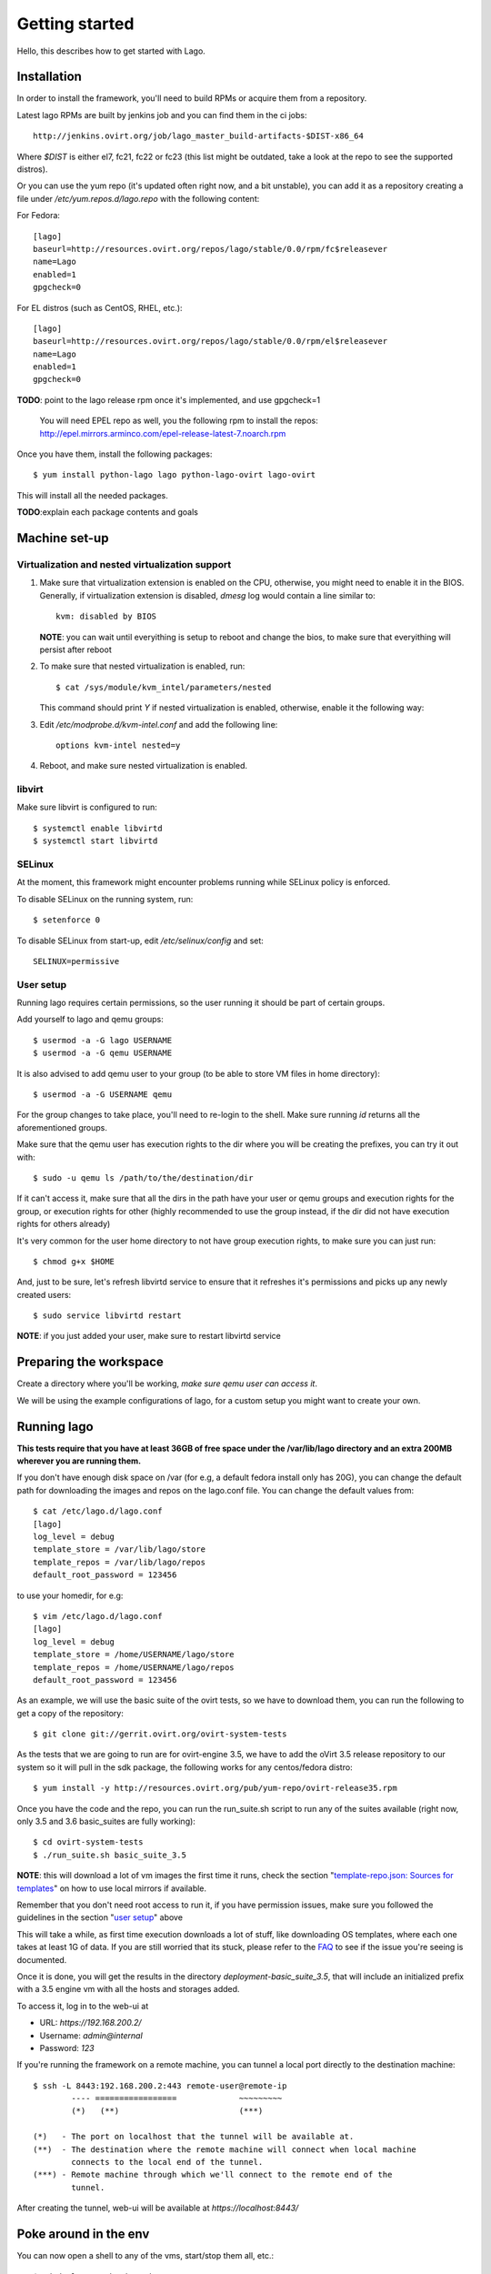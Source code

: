 Getting started
===================

Hello, this describes how to get started with Lago.


Installation
----------------

In order to install the framework, you'll need to build RPMs or acquire them
from a repository.

Latest lago RPMs are built by jenkins job and you can find them in the ci
jobs::

    http://jenkins.ovirt.org/job/lago_master_build-artifacts-$DIST-x86_64

Where `$DIST` is either el7, fc21, fc22 or fc23 (this list might be outdated,
take a look at the repo to see the supported distros).

Or you can use the yum repo (it's updated often right now, and a bit
unstable), you can add it as a repository creating a file under
`/etc/yum.repos.d/lago.repo` with the following content:

For Fedora::

    [lago]
    baseurl=http://resources.ovirt.org/repos/lago/stable/0.0/rpm/fc$releasever
    name=Lago
    enabled=1
    gpgcheck=0

For EL distros (such as CentOS, RHEL, etc.)::

    [lago]
    baseurl=http://resources.ovirt.org/repos/lago/stable/0.0/rpm/el$releasever
    name=Lago
    enabled=1
    gpgcheck=0

**TODO**: point to the lago release rpm once it's implemented, and use gpgcheck=1

    You will need EPEL repo as well, you the following rpm to install the repos:
    http://epel.mirrors.arminco.com/epel-release-latest-7.noarch.rpm

Once you have them, install the following packages::

    $ yum install python-lago lago python-lago-ovirt lago-ovirt

This will install all the needed packages.

**TODO**:explain each package contents and goals

Machine set-up
-------------------

Virtualization and nested virtualization support
~~~~~~~~~~~~~~~~~~~~~~~~~~~~~~~~~~~~~~~~~~~~~~~~~

#. Make sure that virtualization extension is enabled on the CPU, otherwise,
   you might need to enable it in the BIOS. Generally, if virtualization extension
   is disabled, `dmesg` log would contain a line similar to::

    kvm: disabled by BIOS

   **NOTE**: you can wait until everyithing is setup to reboot and change the
   bios, to make sure that everyithing will persist after reboot

#. To make sure that nested virtualization is enabled, run::

    $ cat /sys/module/kvm_intel/parameters/nested

   This command should print `Y` if nested virtualization is enabled, otherwise,
   enable it the following way:

#. Edit `/etc/modprobe.d/kvm-intel.conf` and add the following line::

    options kvm-intel nested=y

#. Reboot, and make sure nested virtualization is enabled.


libvirt
~~~~~~~~~

Make sure libvirt is configured to run::

    $ systemctl enable libvirtd
    $ systemctl start libvirtd

SELinux
~~~~~~~~
At the moment, this framework might encounter problems running while SELinux
policy is enforced.

To disable SELinux on the running system, run::

    $ setenforce 0

To disable SELinux from start-up, edit `/etc/selinux/config` and set::

    SELINUX=permissive


User setup
~~~~~~~~~~~~~

Running lago requires certain permissions, so the user running it should be
part of certain groups.

Add yourself to lago and qemu groups::

    $ usermod -a -G lago USERNAME
    $ usermod -a -G qemu USERNAME

It is also advised to add qemu user to your group (to be able to store VM files
in home directory)::

    $ usermod -a -G USERNAME qemu

For the group changes to take place, you'll need to re-login to the shell.
Make sure running `id` returns all the aforementioned groups.

Make sure that the qemu user has execution rights to the dir where you will be
creating the prefixes, you can try it out with::

    $ sudo -u qemu ls /path/to/the/destination/dir

If it can't access it, make sure that all the dirs in the path have your user
or qemu groups and execution rights for the group, or execution rights for
other (highly recommended to use the group instead, if the dir did not have
execution rights for others already)

It's very common for the user home directory to not have group execution
rights, to make sure you can just run::

    $ chmod g+x $HOME

And, just to be sure, let's refresh libvirtd service to ensure that it
refreshes it's permissions and picks up any newly created users::

    $ sudo service libvirtd restart


**NOTE**: if you just added your user, make sure to restart libvirtd service

Preparing the workspace
-------------------------

Create a directory where you'll be working, *make sure qemu user can access it*.

We will be using the example configurations of lago, for a custom setup you
might want to create your own.


Running lago
-------------------------------

**This tests require that you have at least 36GB of free space under the
/var/lib/lago directory and an extra 200MB wherever you are running them.**

If you don't have enough disk space on /var (for e.g, a default fedora
install only has 20G), you can change the default path for downloading
the images and repos on the lago.conf file.
You can change the default values from::

    $ cat /etc/lago.d/lago.conf
    [lago]
    log_level = debug
    template_store = /var/lib/lago/store
    template_repos = /var/lib/lago/repos
    default_root_password = 123456

to use your homedir, for e.g::

    $ vim /etc/lago.d/lago.conf
    [lago]
    log_level = debug
    template_store = /home/USERNAME/lago/store
    template_repos = /home/USERNAME/lago/repos
    default_root_password = 123456

As an example, we will use the basic suite of the ovirt tests, so we have to
download them, you can run the following to get a copy of the repository::

    $ git clone git://gerrit.ovirt.org/ovirt-system-tests

As the tests that we are going to run are for ovirt-engine 3.5, we have to add
the oVirt 3.5 release repository to our system so it will pull in the sdk
package, the following works for any centos/fedora distro::

    $ yum install -y http://resources.ovirt.org/pub/yum-repo/ovirt-release35.rpm

Once you have the code and the repo, you can run the run_suite.sh script to
run any of the suites available (right now, only 3.5 and 3.6 basic_suites are
fully working)::

    $ cd ovirt-system-tests
    $ ./run_suite.sh basic_suite_3.5

**NOTE**: this will download a lot of vm images the first time it runs, check
the section "`template-repo.json: Sources for templates`_" on how to use local
mirrors if available.

Remember that you don't need root access to run it, if you have permission
issues, make sure you followed the guidelines in the section
"`user setup`_" above

This will take a while, as first time execution downloads a lot of stuff,
like downloading OS templates, where each one takes at least 1G of data.
If you are still worried that its stuck, please refer to the FAQ_
to see if the issue you're seeing is documented.

Once it is done, you will get the results in the directory
`deployment-basic_suite_3.5`, that will include an initialized prefix with a
3.5 engine vm with all the hosts and storages added.

To access it, log in to the web-ui at

* URL: `https://192.168.200.2/`
* Username: `admin@internal`
* Password: `123`

If you're running the framework on a remote machine, you can tunnel a local
port directly to the destination machine::

    $ ssh -L 8443:192.168.200.2:443 remote-user@remote-ip
            ---- =================             ~~~~~~~~~
            (*)   (**)                         (***)

    (*)   - The port on localhost that the tunnel will be available at.
    (**)  - The destination where the remote machine will connect when local machine
            connects to the local end of the tunnel.
    (***) - Remote machine through which we'll connect to the remote end of the
            tunnel.

After creating the tunnel, web-ui will be available at `https://localhost:8443/`


Poke around in the env
------------------------

You can now open a shell to any of the vms, start/stop them all, etc.::

    $ cd deployment-basic_suite_3.5
    $ lagocli shell engine
    [root@engine ~]# exit

    $ lagocli stop
    2015-11-03 12:11:52,746 - root - INFO - Destroying VM engine
    2015-11-03 12:11:52,957 - root - INFO - Destroying VM storage-iscsi
    2015-11-03 12:11:53,167 - root - INFO - Destroying VM storage-nfs
    2015-11-03 12:11:53,376 - root - INFO - Destroying VM host3
    2015-11-03 12:11:53,585 - root - INFO - Destroying VM host2
    2015-11-03 12:11:53,793 - root - INFO - Destroying VM host1
    2015-11-03 12:11:54,002 - root - INFO - Destroying VM host0
    2015-11-03 12:11:54,210 - root - INFO - Destroying network lago

    $ lagocli start
    2015-11-03 12:11:46,377 - root - INFO - Creating network lago
    2015-11-03 12:11:46,712 - root - INFO - Starting VM engine
    2015-11-03 12:11:47,261 - root - INFO - Starting VM storage-iscsi
    2015-11-03 12:11:47,726 - root - INFO - Starting VM storage-nfs
    2015-11-03 12:11:48,115 - root - INFO - Starting VM host3
    2015-11-03 12:11:48,573 - root - INFO - Starting VM host2
    2015-11-03 12:11:48,937 - root - INFO - Starting VM host1
    2015-11-03 12:11:49,296 - root - INFO - Starting VM host0


Cleanup
---------

Once you're done with the environment, run::

    $ cd deployment-basic_suite_3.5
    $ lagocli cleanup

That will stop any running vms and remove the lago metadata in the prefix, it
will not remove any other files (like disk images) or anything though, so you
can play with them for further investigation if needed, but once executed, it's
safe to fully remove the prefix dir if you want to.


Step by step now
------------------

As the above script has become a bit complicated, and it's not (yet) part of
lago itself, this section will do the same as the script, but step by step with
lago only command to give you a better idea of what you have to do in a usual
project.

So, let's get back to the root of the ovirt-system-tests repo, and cd into the
basic_suite_3.5 dir::

    cd ovirt-system-tests/basic_suite_3.5

Let's take a look to what is in there::

    $ tree
    .
    ├── control.sh
    ├── deploy-scripts
    │   ├── add_local_repo.sh
    │   ├── bz_1195882_libvirt_workaround.sh
    │   ├── setup_container_host.sh
    │   ├── setup_engine.sh
    │   ├── setup_host.sh
    │   ├── setup_storage_iscsi.sh
    │   └── setup_storage_nfs.sh
    ├── engine-answer-file.conf
    ├── init.json.in
    ├── reposync-config.repo
    ├── template-repo.json
    └── test-scenarios
        ├── 001_initialize_engine.py
        ├── 002_bootstrap.py
        ├── 003_create_clean_snapshot.py
        └── 004_basic_sanity.py

We can ignore the `control.sh` script, as it's used by the `run_suite.sh` and
we don't care about that in this readme.


init.json.in: The heart of lago, virt configurations
~~~~~~~~~~~~~~~~~~~~~~~~~~~~~~~~~~~~~~~~~~~~~~~~~~~~~

This init.json.in file, is where we will describe all the virtual elements of
our test environment, usually, vms and networks.

In this case, as the file is shared between suites, it's actually a template
and we will have to change the `@SUITE@` string inside it by the path to the
current suite::

    $ suite_path=$PWD
    $ sed -e "s/@SUITE@/$suite_path/g" init.json.in > init.json

Now we have a full `init.json` file :), but we have to talk about another file
before being able to create the prefix:

Note that lago supports json and yaml formats for that file.


template-repo.json: Sources for templates
~~~~~~~~~~~~~~~~~~~~~~~~~~~~~~~~~~~~~~~~~~~

This file contains information about the available disk templates and
repositories to get them from, we can use it as it is, but if you are in Red
Hat office in Israel, you might want to use the Red Hat internal mirrors there,
for that use the `common/template-repos/office.json` file instead, see next for
the full command line.

**NOTE**: You can use any other template repo if you specify your own json file
there

**TODO**: document the repo store json file format


Initializing the prefix
~~~~~~~~~~~~~~~~~~~~~~~~~

Now we have seen all the files needed to initialize our test prefix (aka, the
directory that will contain our env). To do so we have to run this::

    $ lagocli init \
        --template-repo-path=template-repo.json \
        deployment-basic_suite_3.5 \
        init.json

Remember that if you are in the Red Hat office, you might want to use the repo
mirror that's hosted there, if so, run this command instead::

    $ lagocli init \
        --template-repo-path=common/template-repos/office.json \
        deployment-basic_suite_3.5 \
        init.json

This will create the `deployment-basic_suite_3.5` directory and populate it
with all the disks defined in the `init.json` file, and some other info
(network info, uuid... not relevant now).

This will take a while the first time, but the next time it will use locally
cached images and will take only a few seconds!


If you are using run_suite.sh
^^^^^^^^^^^^^^^^^^^^^^^^^^^^^^^

To use an alternate repository template file when running `run_suite.sh`,
you'll have to edit it for now, search for the init command invocation and
modify it there, at the time of writing this, if you want to use the Red Hat
Israel office mirror, you have to change this::

    38 env_init () {
    39     $CLI init \
    40         $PREFIX \
    41         $SUITE/init.json \
    42         --template-repo-path $SUITE/template-repo.json
    43 }

by::

    env_init () {
        $CLI init \
            $PREFIX \
            $SUITE/init.json \
            --template-repo-path common/template-repos/office.json
    }

reposync-config.repo: yum repositories to make available to the vms
~~~~~~~~~~~~~~~~~~~~~~~~~~~~~~~~~~~~~~~~~~~~~~~~~~~~~~~~~~~~~~~~~~~~

This file contains a valid yum repos definition, it's the list of all the yum
repos that will be enabled on the vms to pull from. If you want to use any
custom repos just add the yum repo entry of your choice there and it will be
make accessible to the vms.

The internal repository is built from one or several 'sources', there are 2
types of sources:

* External RPM repositories:

    A yum .repo file can be passed to the verb, and all the included
    repositories will be downloaded using 'reposync' and added to the internal
    repo.

This is used by the `ovirt reposetup` verb. To prefetch and generate the local
repo, we have to run it::

    $ lagocli ovirt reposetup --reposync-yum-config="reposync-config.repo"

This might take a while the first time too, as it has to fetch a few rpms from
a few repos, next time it will also use a cache to speed things up
considerably.

**NOTE**: From now on, all the `lagocli` command will be run inside the
prefix, so cd to it::

    $ cd deployment-basic_suite_3.5

Bring up the virtual resources
~~~~~~~~~~~~~~~~~~~~~~~~~~~~~~~~

We are ready to start powering up vms!

::

    # make sure you are in the prefix
    $ pwd
    /path/to/ovirt-system-tests/deployment-basic_suite_3.5
    $ lagocli start

This starts all resources (VMs, bridges), at any time, you can use the `stop`
verb to stop all active resources.


Run oVirt initial setup scripts
~~~~~~~~~~~~~~~~~~~~~~~~~~~~~~~~

Once all of our vms and network are up and running, we have to run any setup
scripts that will configure oVirt in the machines, as we already described in
the `init.json` what scripts should be executed, the only thing left is to
trigger it::

    $ lagocli ovirt deploy

This should be relatively fast, around a minute or two, for everything to get
installed and configured


Running the tests
~~~~~~~~~~~~~~~~~~

Okok, so now we have our environment ready for the tests!! \\o/

Lets get it on, remember that they should be executed in order::

    $ lagocli ovirt runtest 001_initialize_engine.py
    ...
    $ lagocli ovirt runtest 002_bootstrap.py
    ...
    $ lagocli ovirt runtest 003_create_clean_snapshot.py
    ...
    $ lagocli ovirt runtest 004_basic_sanity.py
    ...

This tests run a simple test suite on the environment:

* Create a new DC and cluster
* Deploy all the hosts
* Add storage domains
* Import templates

The tests are written in python and interact with the environment using the
python SDK.


Collect the logs
~~~~~~~~~~~~~~~~~


So now we want to collect all the logs from the vms, to troubleshoot and debug
if needed (or just to see if they show what we expect). To do so, you can
just::

    $ lagocli ovirt collect \
        --output "test_logs"

We can run that command anytime, you can run it in between the tests also,
specifying different output directories if you want to see the logs during the
process or compare later with the logs once the tests finish.

You can see all the logs now in the dir we specified::

    $ tree test_logs
    test_logs/
    ├── engine
    │   └── _var_log_ovirt-engine
    │       ├── boot.log
    │       ├── console.log
    │       ├── dump
    │       ├── engine.log
    │       ├── host-deploy
    │       ├── notifier
    │       ├── ovirt-image-uploader
    │       ├── ovirt-iso-uploader
    │       ├── server.log
    │       └── setup
    │           └── ovirt-engine-setup-20151029122052-7g9q2k.log
    ├── host0
    │   └── _var_log_vdsm
    │       ├── backup
    │       ├── connectivity.log
    │       ├── mom.log
    │       ├── supervdsm.log
    │       ├── upgrade.log
    │       └── vdsm.log
    ├── host1
    │   └── _var_log_vdsm
    │       ├── backup
    │       ├── connectivity.log
    │       ├── mom.log
    │       ├── supervdsm.log
    │       ├── upgrade.log
    │       └── vdsm.log
    ├── host2
    │   └── _var_log_vdsm
    │       ├── backup
    │       ├── connectivity.log
    │       ├── mom.log
    │       ├── supervdsm.log
    │       ├── upgrade.log
    │       └── vdsm.log
    ├── host3
    │   └── _var_log_vdsm
    │       ├── backup
    │       ├── connectivity.log
    │       ├── mom.log
    │       ├── supervdsm.log
    │       ├── upgrade.log
    │       └── vdsm.log
    ├── storage-iscsi
    └── storage-nfs

Cleaning up
~~~~~~~~~~~~

As before, once you have finished playing with the prefix, you will want to
clean it up (remember to play around!), to do so just::

    $ lagocli cleanup


FAQ
----
#. How do I know if the ``run_suite.sh`` is stuck or still running?

   Sometimes the script is downloading very big files which might
   Seem to someone as the script is stuck.
   One hacky way of making sure the script is still working is
   to check the size and content of the store dir::

    $ ls -la /var/lib/lago/store

   This will show any templates being downloaded and file size
   changes.
